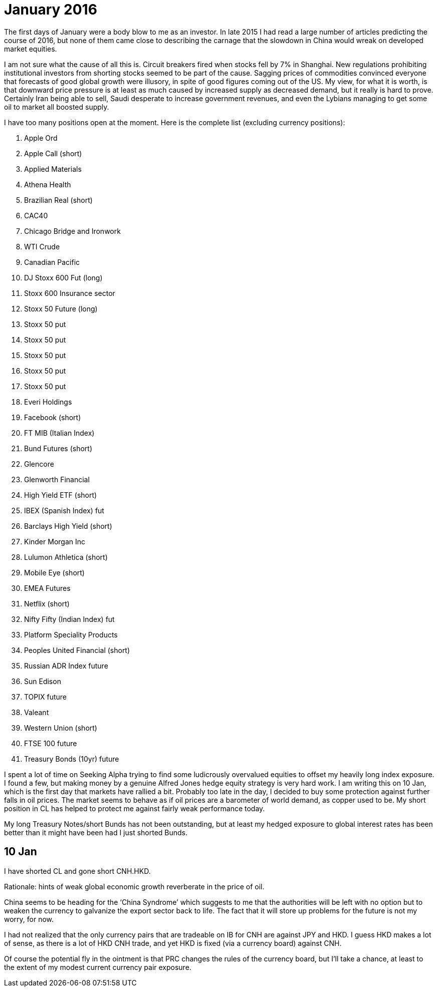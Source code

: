 # January 2016

The first days of January were a body blow to me as an investor. 
In late 2015 I had read a large number of articles predicting the course of 2016, but none of them came close to describing the carnage that the slowdown in China would wreak on developed market equities.

I am not sure what the cause of all this is. 
Circuit breakers fired when stocks fell by 7% in Shanghai. 
New regulations prohibiting institutional investors from shorting stocks seemed to be part of the cause. 
Sagging prices of commodities convinced everyone that forecasts of good global growth were illusory, in spite of good figures coming out of the US. 
My view, for what it is worth, is that downward price pressure is at least as much caused by increased supply as decreased demand, but it really is hard to prove. 
Certainly Iran being able to sell, Saudi desperate to increase government revenues, and even the Lybians managing to get some oil to market all boosted supply.

I have too many positions open at the moment. Here is the complete list (excluding currency positions):

. Apple Ord
. Apple Call (short)
. Applied Materials
. Athena Health
. Brazilian Real (short)
. CAC40
. Chicago Bridge and Ironwork
. WTI Crude
. Canadian Pacific 
. DJ Stoxx 600 Fut (long)
. Stoxx 600 Insurance sector
. Stoxx 50 Future (long)
. Stoxx 50 put 
. Stoxx 50 put 
. Stoxx 50 put 
. Stoxx 50 put 
. Stoxx 50 put 
. Everi Holdings
. Facebook (short)
. FT MIB (Italian Index)
. Bund Futures (short)
. Glencore
. Glenworth Financial
. High Yield ETF (short)
. IBEX (Spanish Index) fut
. Barclays High Yield (short)
. Kinder Morgan Inc
. Lulumon Athletica (short)
. Mobile Eye (short)
. EMEA Futures
. Netflix (short)
. Nifty Fifty (Indian Index) fut
. Platform Speciality Products
. Peoples United Financial (short)
. Russian ADR Index future
. Sun Edison
. TOPIX future
. Valeant
. Western Union (short)
. FTSE 100 future
. Treasury Bonds (10yr) future

I spent a lot of time on Seeking Alpha trying to find some ludicrously overvalued equities to offset my heavily long index exposure. 
I found a few, but making money by a genuine Alfred Jones hedge equity strategy is very hard work. 
I am writing this on 10 Jan, which is the first day that markets have rallied a bit. 
Probably too late in the day, I decided to buy some protection against further falls in oil prices.
The market seems to behave as if oil prices are a barometer of world demand, as copper used to be.
My short position in CL has helped to protect me against fairly weak performance today.

My long Treasury Notes/short Bunds has not been outstanding, but at least my hedged exposure to global interest rates has been better than it might have been had I just shorted Bunds.

== 10 Jan
I have shorted CL and gone short CNH.HKD. 

Rationale: hints of weak global economic growth reverberate in the price of oil.

China seems to be heading for the '`China Syndrome`' which suggests to me that the authorities will be left with no option but to weaken the currency to galvanize the export sector back to life. The fact that it will store up problems for the future is not my worry, for now.

I had not realized that the only currency pairs that are tradeable on IB for CNH are against JPY and HKD. I guess HKD makes a lot of sense, as there is a lot of HKD CNH trade, and yet HKD is fixed (via a currency board) against CNH.

Of course the potential fly in the ointment is that PRC changes the rules of the currency board, but I'll take a chance, at least to the extent of my modest current currency pair exposure.


